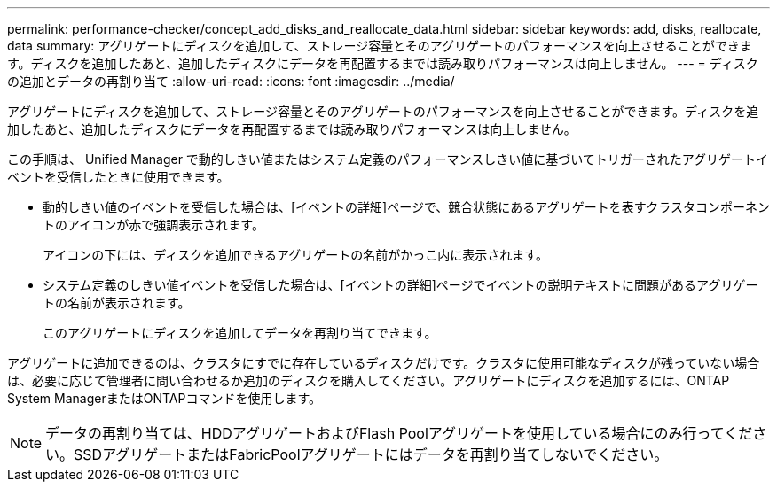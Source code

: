 ---
permalink: performance-checker/concept_add_disks_and_reallocate_data.html 
sidebar: sidebar 
keywords: add, disks, reallocate, data 
summary: アグリゲートにディスクを追加して、ストレージ容量とそのアグリゲートのパフォーマンスを向上させることができます。ディスクを追加したあと、追加したディスクにデータを再配置するまでは読み取りパフォーマンスは向上しません。 
---
= ディスクの追加とデータの再割り当て
:allow-uri-read: 
:icons: font
:imagesdir: ../media/


[role="lead"]
アグリゲートにディスクを追加して、ストレージ容量とそのアグリゲートのパフォーマンスを向上させることができます。ディスクを追加したあと、追加したディスクにデータを再配置するまでは読み取りパフォーマンスは向上しません。

この手順は、 Unified Manager で動的しきい値またはシステム定義のパフォーマンスしきい値に基づいてトリガーされたアグリゲートイベントを受信したときに使用できます。

* 動的しきい値のイベントを受信した場合は、[イベントの詳細]ページで、競合状態にあるアグリゲートを表すクラスタコンポーネントのアイコンが赤で強調表示されます。
+
アイコンの下には、ディスクを追加できるアグリゲートの名前がかっこ内に表示されます。

* システム定義のしきい値イベントを受信した場合は、[イベントの詳細]ページでイベントの説明テキストに問題があるアグリゲートの名前が表示されます。
+
このアグリゲートにディスクを追加してデータを再割り当てできます。



アグリゲートに追加できるのは、クラスタにすでに存在しているディスクだけです。クラスタに使用可能なディスクが残っていない場合は、必要に応じて管理者に問い合わせるか追加のディスクを購入してください。アグリゲートにディスクを追加するには、ONTAP System ManagerまたはONTAPコマンドを使用します。

[NOTE]
====
データの再割り当ては、HDDアグリゲートおよびFlash Poolアグリゲートを使用している場合にのみ行ってください。SSDアグリゲートまたはFabricPoolアグリゲートにはデータを再割り当てしないでください。

====